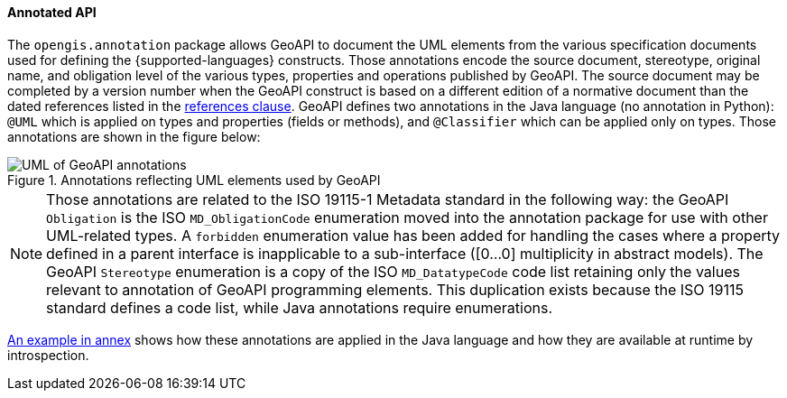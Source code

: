 [[annotations]]
==== Annotated API

The `opengis.annotation` package allows GeoAPI to document the UML elements
from the various specification documents used for defining the {supported-languages} constructs.
Those annotations encode the source document, stereotype, original name, and obligation level
of the various types, properties and operations published by GeoAPI.
The source document may be completed by a version number when the GeoAPI construct
is based on a different edition of a normative document than the dated references
listed in the <<references,references clause>>.
GeoAPI defines two annotations in the Java language (no annotation in Python):
`@UML` which is applied on types and properties (fields or methods), and
`@Classifier` which can be applied only on types.
Those annotations are shown in the figure below:

.Annotations reflecting UML elements used by GeoAPI
image::annotations.svg[UML of GeoAPI annotations]

[NOTE]
========================================
Those annotations are related to the ISO 19115-1 Metadata standard in the following way:
the GeoAPI `Obligation` is the ISO `MD_ObligationCode` enumeration
moved into the annotation package for use with other UML-related types.
A `forbidden` enumeration value has been added for handling the cases where a property defined in a parent
interface is inapplicable to a sub-interface ([0…0] multiplicity in abstract models).
The GeoAPI `Stereotype` enumeration is a copy of the ISO `MD_DatatypeCode` code list
retaining only the values relevant to annotation of GeoAPI programming elements.
This duplication exists because the ISO 19115 standard defines a code list, while Java annotations require enumerations.
========================================

<<UML-introspection,An example in annex>> shows how these annotations are applied in the Java language
and how they are available at runtime by introspection.
